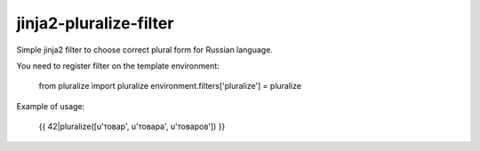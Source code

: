 jinja2-pluralize-filter
=======================

Simple jinja2 filter to choose correct plural form for Russian language.

You need to register filter on the template environment:

    from pluralize import pluralize
    environment.filters['pluralize'] = pluralize

Example of usage:

    {{ 42|pluralize([u'товар', u'товара', u'товаров']) }}
